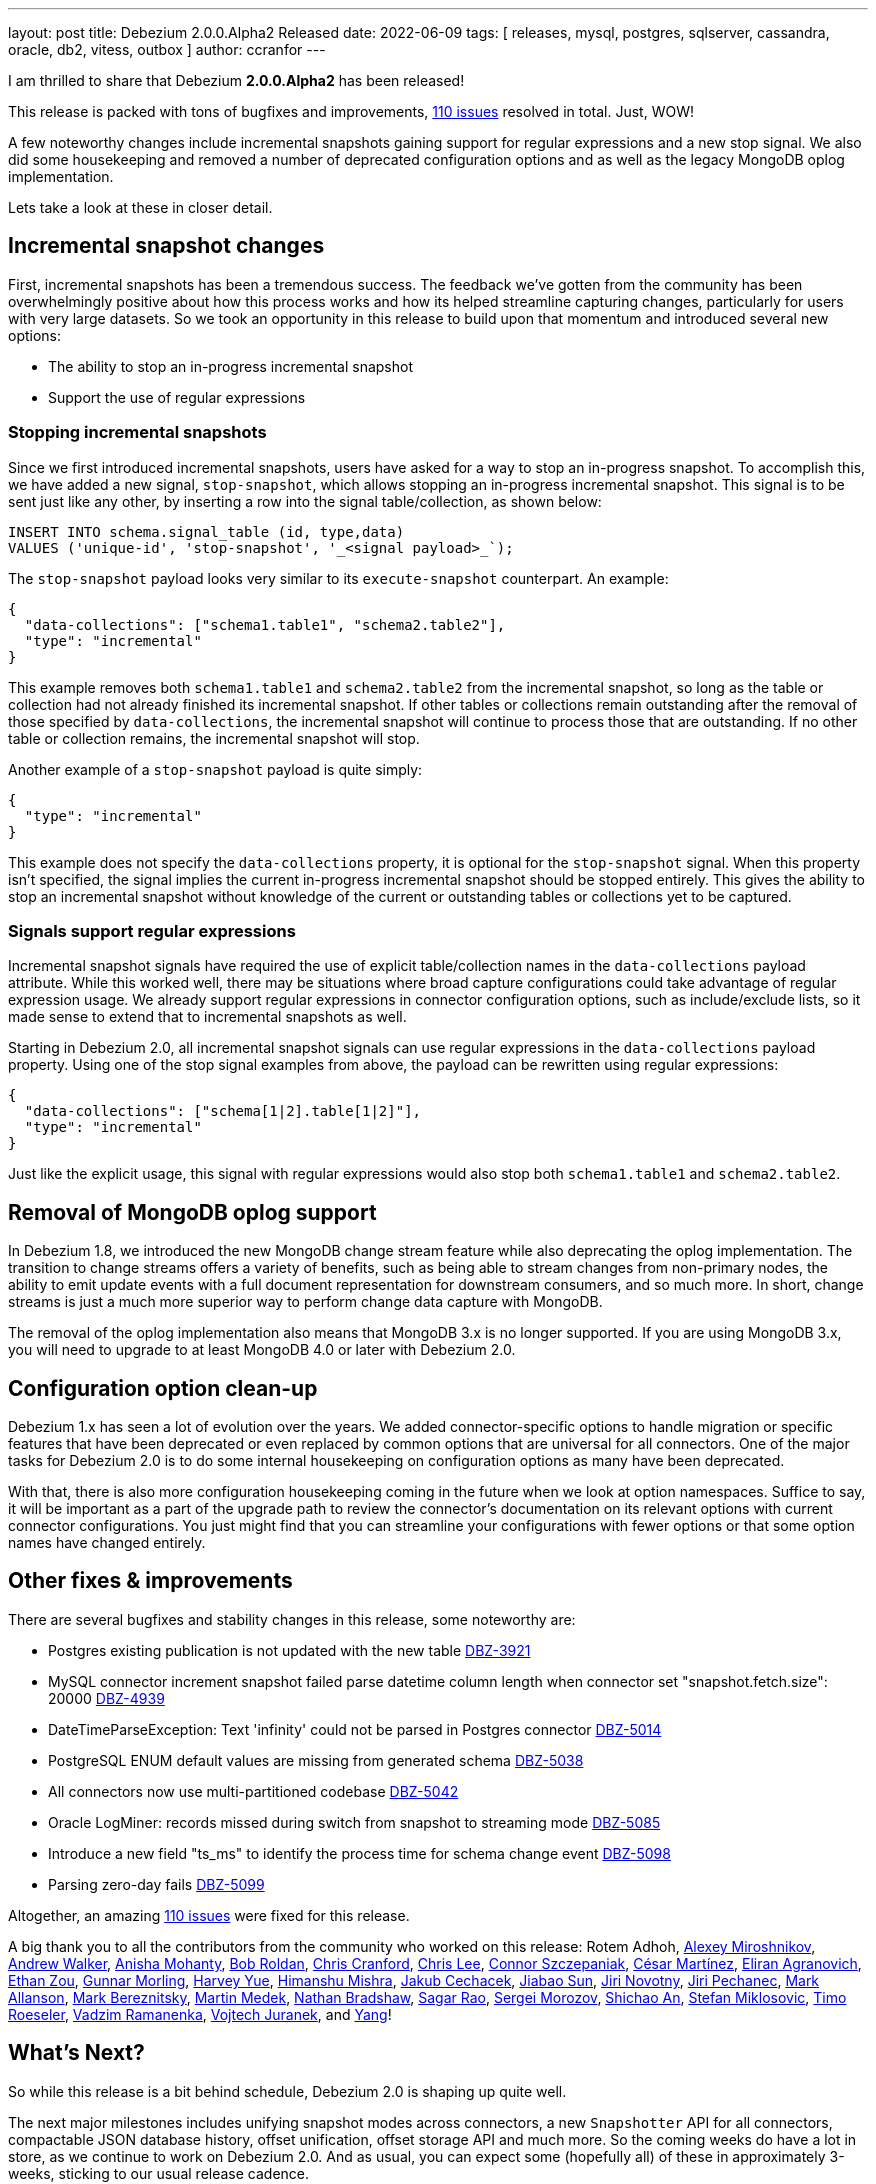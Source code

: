 ---
layout: post
title:  Debezium 2.0.0.Alpha2 Released
date:   2022-06-09
tags: [ releases, mysql, postgres, sqlserver, cassandra, oracle, db2, vitess, outbox ]
author: ccranfor
---

I am thrilled to share that Debezium *2.0.0.Alpha2* has been released!


This release is packed with tons of bugfixes and improvements,
https://issues.redhat.com/issues/?jql=project%20%3D%20DBZ%20AND%20fixVersion%20%3D%202.0.0.Alpha2%20ORDER%20BY%20component%20ASC[110 issues] resolved in total.
Just, WOW!

A few noteworthy changes include incremental snapshots gaining support for regular expressions and a new stop signal.
We also did some housekeeping and removed a number of deprecated configuration options and as well as the legacy MongoDB oplog implementation.


Lets take a look at these in closer detail.

+++<!-- more -->+++

== Incremental snapshot changes

First, incremental snapshots has been a tremendous success.
The feedback we've gotten from the community has been overwhelmingly positive about how this process works and how its helped streamline capturing changes, particularly for users with very large datasets.
So we took an opportunity in this release to build upon that momentum and introduced several new options:

* The ability to stop an in-progress incremental snapshot
* Support the use of regular expressions

=== Stopping incremental snapshots

Since we first introduced incremental snapshots, users have asked for a way to stop an in-progress snapshot.
To accomplish this, we have added a new signal, `stop-snapshot`, which allows stopping an in-progress incremental snapshot.
This signal is to be sent just like any other, by inserting a row into the signal table/collection, as shown below:

[source,sql]
----
INSERT INTO schema.signal_table (id, type,data)
VALUES ('unique-id', 'stop-snapshot', '_<signal payload>_`);
----

The `stop-snapshot` payload looks very similar to its `execute-snapshot` counterpart.
An example:

[source,json]
----
{
  "data-collections": ["schema1.table1", "schema2.table2"],
  "type": "incremental"
}
----

This example removes both `schema1.table1` and `schema2.table2` from the incremental snapshot, so long as the table or collection had not already finished its incremental snapshot.
If other tables or collections remain outstanding after the removal of those specified by `data-collections`, the incremental snapshot will continue to process those that are outstanding.
If no other table or collection remains, the incremental snapshot will stop.

Another example of a `stop-snapshot` payload is quite simply:
[source,json]
----
{
  "type": "incremental"
}
----

This example does not specify the `data-collections` property, it is optional for the `stop-snapshot` signal.
When this property isn't specified, the signal implies the current in-progress incremental snapshot should be stopped entirely.
This gives the ability to stop an incremental snapshot without knowledge of the current or outstanding tables or collections yet to be captured.

=== Signals support regular expressions

Incremental snapshot signals have required the use of explicit table/collection names in the `data-collections` payload attribute.
While this worked well, there may be situations where broad capture configurations could take advantage of regular expression usage.
We already support regular expressions in connector configuration options, such as include/exclude lists, so it made sense to extend that to incremental snapshots as well.

Starting in Debezium 2.0, all incremental snapshot signals can use regular expressions in the `data-collections` payload property.
Using one of the stop signal examples from above, the payload can be rewritten using regular expressions:

[source,json]
----
{
  "data-collections": ["schema[1|2].table[1|2]"],
  "type": "incremental"
}
----

Just like the explicit usage, this signal with regular expressions would also stop both `schema1.table1` and `schema2.table2`.

== Removal of MongoDB oplog support

In Debezium 1.8, we introduced the new MongoDB change stream feature while also deprecating the oplog implementation.
The transition to change streams offers a variety of benefits, such as being able to stream changes from non-primary nodes,
the ability to emit update events with a full document representation for downstream consumers,
and so much more.  In short, change streams is just a much more superior way to perform change data capture with MongoDB.

The removal of the oplog implementation also means that MongoDB 3.x is no longer supported.
If you are using MongoDB 3.x, you will need to upgrade to at least MongoDB 4.0 or later with Debezium 2.0.

== Configuration option clean-up

Debezium 1.x has seen a lot of evolution over the years.
We added connector-specific options to handle migration or specific features that have been deprecated or even replaced by common options that are universal for all connectors.
One of the major tasks for Debezium 2.0 is to do some internal housekeeping on configuration options as many have been deprecated.

With that, there is also more configuration housekeeping coming in the future when we look at option namespaces.
Suffice to say, it will be important as a part of the upgrade path to review the connector's documentation on its relevant options with current connector configurations.
You just might find that you can streamline your configurations with fewer options or that some option names have changed entirely.

== Other fixes & improvements

There are several bugfixes and stability changes in this release, some noteworthy are:

* Postgres existing publication is not updated with the new table https://issues.redhat.com/browse/DBZ-3921[DBZ-3921]
* MySQL connector increment snapshot failed parse datetime column length when connector set "snapshot.fetch.size": 20000  https://issues.redhat.com/browse/DBZ-4939[DBZ-4939]
* DateTimeParseException: Text 'infinity' could not be parsed in Postgres connector https://issues.redhat.com/browse/DBZ-5014[DBZ-5014]
* PostgreSQL ENUM default values are missing from generated schema https://issues.redhat.com/browse/DBZ-5038[DBZ-5038]
* All connectors now use multi-partitioned codebase https://issues.redhat.com/browse/DBZ-5042[DBZ-5042]
* Oracle LogMiner: records missed during switch from snapshot to streaming mode https://issues.redhat.com/browse/DBZ-5085[DBZ-5085]
* Introduce a new field "ts_ms" to identify the process time for schema change event https://issues.redhat.com/browse/DBZ-5098[DBZ-5098]
* Parsing zero-day fails https://issues.redhat.com/browse/DBZ-5099[DBZ-5099]


Altogether, an amazing https://issues.redhat.com/issues/?jql=project%20%3D%20DBZ%20AND%20fixVersion%20%3D%202.0.0.Alpha2%20ORDER%20BY%20component%20ASC[110 issues] were fixed for this release.

A big thank you to all the contributors from the community who worked on this release:
Rotem Adhoh,
https://github.com/AlexMiroshnikov[Alexey Miroshnikov],
https://github.com/ajunwalker[Andrew Walker],
https://github.com/ani-sha[Anisha Mohanty],
https://github.com/roldanbob[Bob Roldan],
https://github.com/Naros[Chris Cranford],
https://github.com/Chrisss93[Chris Lee],
https://github.com/connorszczepaniak-wk[Connor Szczepaniak],
https://github.com/cmartinez-enve[César Martínez],
https://github.com/elirag[Eliran Agranovich],
https://github.com/EthanZ328[Ethan Zou],
https://github.com/gunnarmorling[Gunnar Morling],
https://github.com/harveyyue[Harvey Yue],
https://github.com/Himanshu-LT[Himanshu Mishra],
https://github.com/jcechace[Jakub Cechacek],
https://github.com/Jiabao-Sun[Jiabao Sun],
https://github.com/novotnyJiri[Jiri Novotny],
https://github.com/jpechane[Jiri Pechanec],
https://github.com/markallanson[Mark Allanson],
https://github.com/alwaysbemark[Mark Bereznitsky],
https://github.com/MartinMedek[Martin Medek],
https://github.com/nathan-bradshaw-at[Nathan Bradshaw],
https://github.com/sagarrao12[Sagar Rao],
https://github.com/morozov[Sergei Morozov],
https://github.com/shichao-an[Shichao An],
https://github.com/smiklosovic[Stefan Miklosovic],
https://github.com/troeselereos[Timo Roeseler],
https://github.com/ramanenka[Vadzim Ramanenka],
https://github.com/vjuranek[Vojtech Juranek], and
https://github.com/y5w[Yang]!

== What's Next?

So while this release is a bit behind schedule, Debezium 2.0 is shaping up quite well.

The next major milestones includes unifying snapshot modes across connectors, a new `Snapshotter` API for all connectors, compactable JSON database history, offset unification, offset storage API and much more.
So the coming weeks do have a lot in store, as we continue to work on Debezium 2.0.
And as usual, you can expect some (hopefully all) of these in approximately 3-weeks, sticking to our usual release cadence.

Until then, let the data capturing continue!

